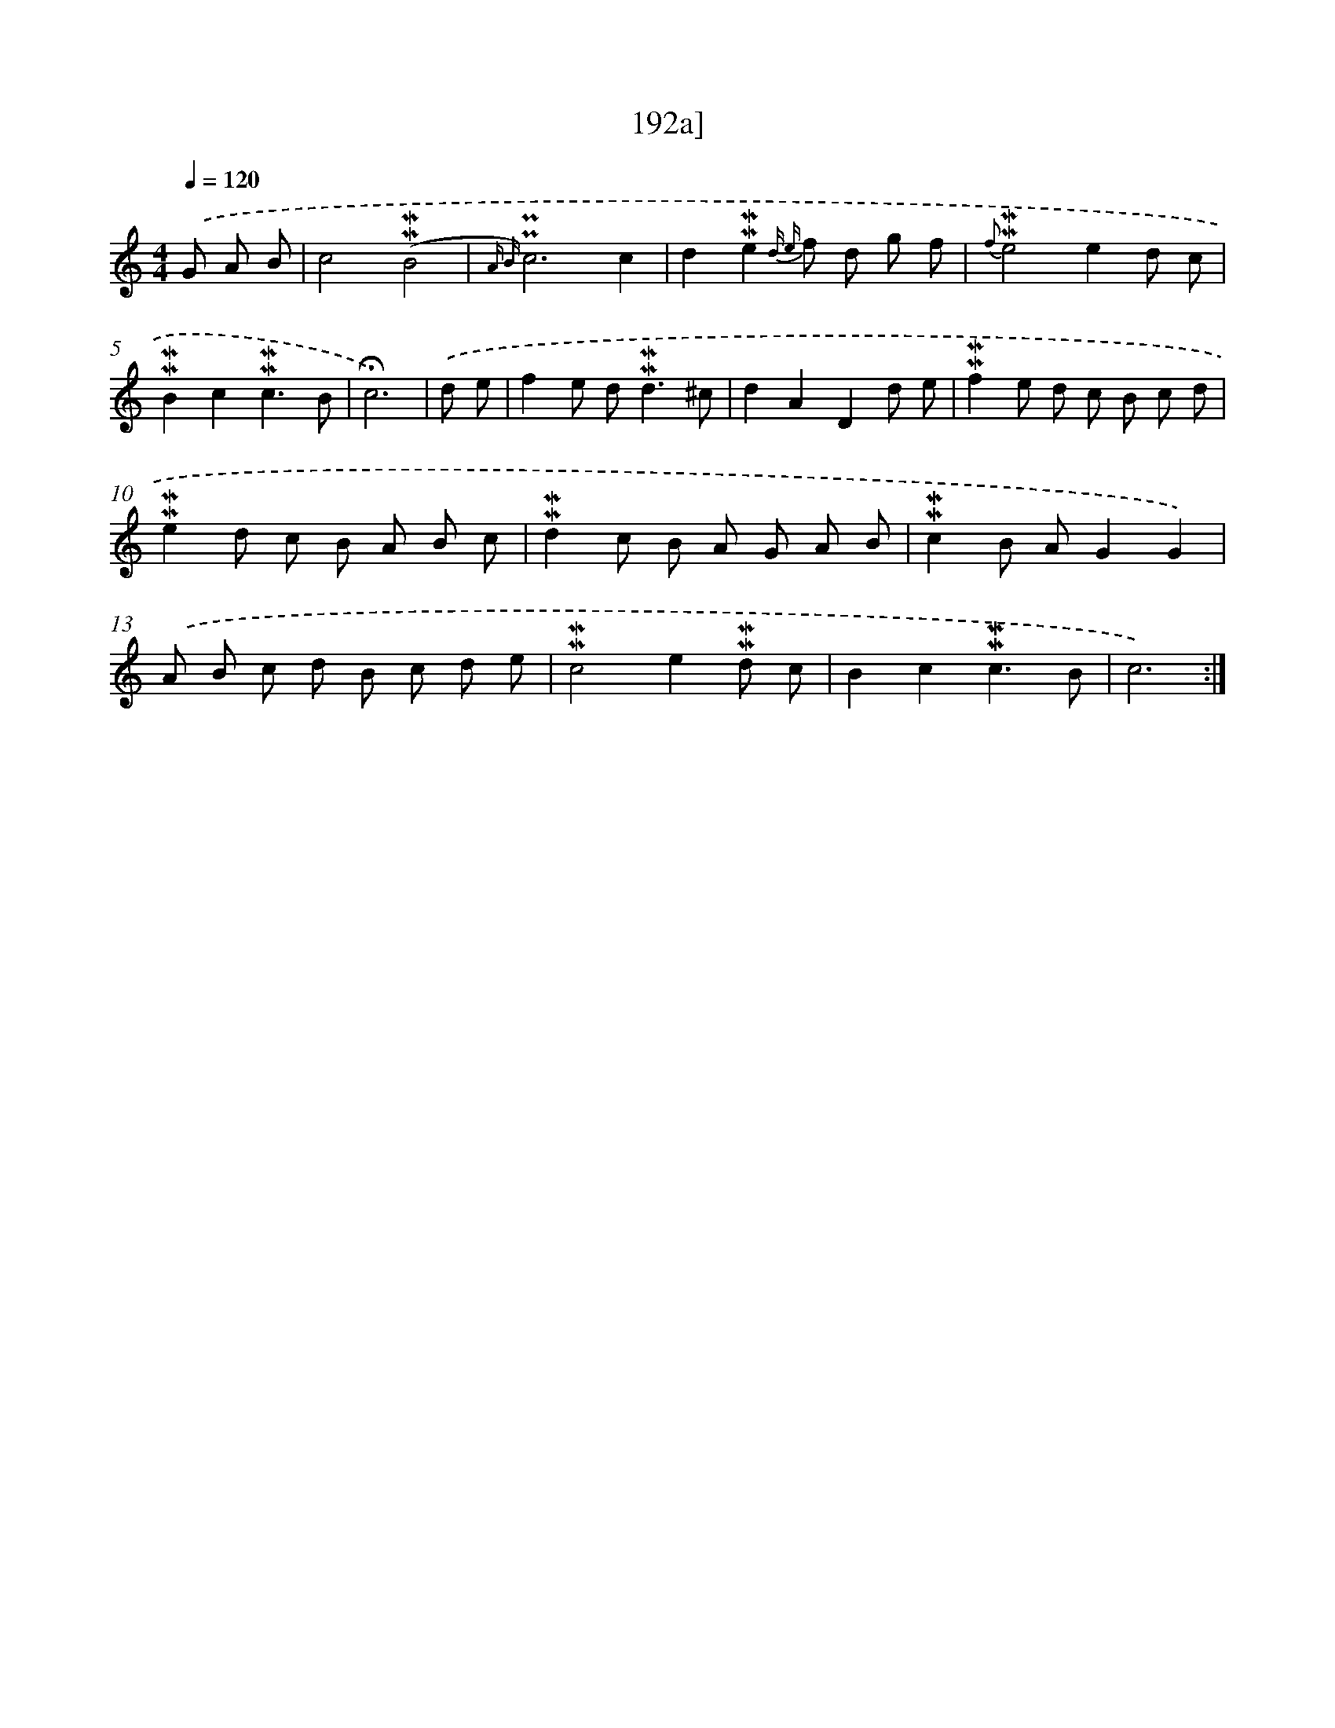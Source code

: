 X: 10430
T: 192a]
%%abc-version 2.0
%%abcx-abcm2ps-target-version 5.9.1 (29 Sep 2008)
%%abc-creator hum2abc beta
%%abcx-conversion-date 2018/11/01 14:37:05
%%humdrum-veritas 3458739687
%%humdrum-veritas-data 1138902637
%%continueall 1
%%barnumbers 0
L: 1/8
M: 4/4
Q: 1/4=120
K: C clef=treble
.('G A B [I:setbarnb 1]|
c4(!mordent!!mordent!B4 |
{A B)}!uppermordent!!uppermordent!c6c2 |
d2!mordent!!mordent!e2{d e} f d g f |
{f}!mordent!!mordent!e4e2d c |
!mordent!!mordent!B2c2!mordent!!mordent!c3B |
!fermata!c6) |
.('d e [I:setbarnb 7]|
f2e d2<!mordent!!mordent!d2^c |
d2A2D2d e |
!mordent!!mordent!f2e d c B c d |
!mordent!!mordent!e2d c B A B c |
!mordent!!mordent!d2c B A G A B |
!mordent!!mordent!c2B AG2G2) |
.('A B c d B c d e |
!mordent!!mordent!c4e2!mordent!!mordent!d c |
B2c2!mordent!!mordent!c3B |
c6) :|]
